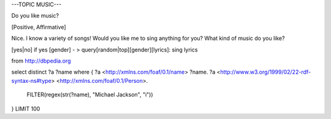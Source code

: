 ---TOPIC MUSIC---

Do you like music?

[Positive, Affirmative]

Nice. I know a variety of songs! Would you like me to sing anything for you?
What kind of music do you like?


[yes|no]
if yes [gender] - > query[random|top][gender][lyrics]:
sing lyrics

from http://dbpedia.org

select distinct ?a ?name where { ?a <http://xmlns.com/foaf/0.1/name>  ?name.
?a <http://www.w3.org/1999/02/22-rdf-syntax-ns#type> <http://xmlns.com/foaf/0.1/Person>.
 FILTER(regex(str(?name), "Michael Jackson", "i"))
} LIMIT 100